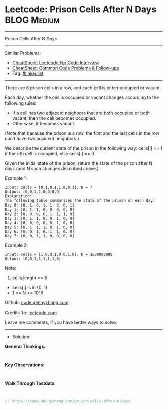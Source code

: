 * Leetcode: Prison Cells After N Days                           :BLOG:Medium:
#+STARTUP: showeverything
#+OPTIONS: toc:nil \n:t ^:nil creator:nil d:nil
:PROPERTIES:
:type:     linkedlist
:END:
---------------------------------------------------------------------
Prison Cells After N Days
---------------------------------------------------------------------
#+BEGIN_HTML
<a href="https://github.com/dennyzhang/code.dennyzhang.com/tree/master/problems/prison-cells-after-n-days"><img align="right" width="200" height="183" src="https://www.dennyzhang.com/wp-content/uploads/denny/watermark/github.png" /></a>
#+END_HTML
Similar Problems:
- [[https://cheatsheet.dennyzhang.com/cheatsheet-leetcode-A4][CheatSheet: Leetcode For Code Interview]]
- [[https://cheatsheet.dennyzhang.com/cheatsheet-followup-A4][CheatSheet: Common Code Problems & Follow-ups]]
- Tag: [[https://code.dennyzhang.com/review-linkedlist][#linkedlist]]
---------------------------------------------------------------------
There are 8 prison cells in a row, and each cell is either occupied or vacant.

Each day, whether the cell is occupied or vacant changes according to the following rules:

- If a cell has two adjacent neighbors that are both occupied or both vacant, then the cell becomes occupied.
- Otherwise, it becomes vacant.

(Note that because the prison is a row, the first and the last cells in the row can't have two adjacent neighbors.)

We describe the current state of the prison in the following way: cells[i] == 1 if the i-th cell is occupied, else cells[i] == 0.

Given the initial state of the prison, return the state of the prison after N days (and N such changes described above.)
 
Example 1:
#+BEGIN_EXAMPLE
Input: cells = [0,1,0,1,1,0,0,1], N = 7
Output: [0,0,1,1,0,0,0,0]
Explanation: 
The following table summarizes the state of the prison on each day:
Day 0: [0, 1, 0, 1, 1, 0, 0, 1]
Day 1: [0, 1, 1, 0, 0, 0, 0, 0]
Day 2: [0, 0, 0, 0, 1, 1, 1, 0]
Day 3: [0, 1, 1, 0, 0, 1, 0, 0]
Day 4: [0, 0, 0, 0, 0, 1, 0, 0]
Day 5: [0, 1, 1, 1, 0, 1, 0, 0]
Day 6: [0, 0, 1, 0, 1, 1, 0, 0]
Day 7: [0, 0, 1, 1, 0, 0, 0, 0]
#+END_EXAMPLE

Example 2:
#+BEGIN_EXAMPLE
Input: cells = [1,0,0,1,0,0,1,0], N = 1000000000
Output: [0,0,1,1,1,1,1,0]
#+END_EXAMPLE
 
Note:

1. cells.length == 8
- cells[i] is in {0, 1}
- 1 <= N <= 10^9

Github: [[https://github.com/dennyzhang/code.dennyzhang.com/tree/master/problems/prison-cells-after-n-days][code.dennyzhang.com]]

Credits To: [[https://leetcode.com/problems/prison-cells-after-n-days/description/][leetcode.com]]

Leave me comments, if you have better ways to solve.
---------------------------------------------------------------------
- Solution:

*General Thinkings:*
#+BEGIN_EXAMPLE

#+END_EXAMPLE

*Key Observations:*
#+BEGIN_EXAMPLE

#+END_EXAMPLE

*Walk Through Testdata*
#+BEGIN_EXAMPLE

#+END_EXAMPLE

#+BEGIN_SRC go
// https://code.dennyzhang.com/prison-cells-after-n-days

#+END_SRC

#+BEGIN_HTML
<div style="overflow: hidden;">
<div style="float: left; padding: 5px"> <a href="https://www.linkedin.com/in/dennyzhang001"><img src="https://www.dennyzhang.com/wp-content/uploads/sns/linkedin.png" alt="linkedin" /></a></div>
<div style="float: left; padding: 5px"><a href="https://github.com/dennyzhang"><img src="https://www.dennyzhang.com/wp-content/uploads/sns/github.png" alt="github" /></a></div>
<div style="float: left; padding: 5px"><a href="https://www.dennyzhang.com/slack" target="_blank" rel="nofollow"><img src="https://www.dennyzhang.com/wp-content/uploads/sns/slack.png" alt="slack"/></a></div>
</div>
#+END_HTML
